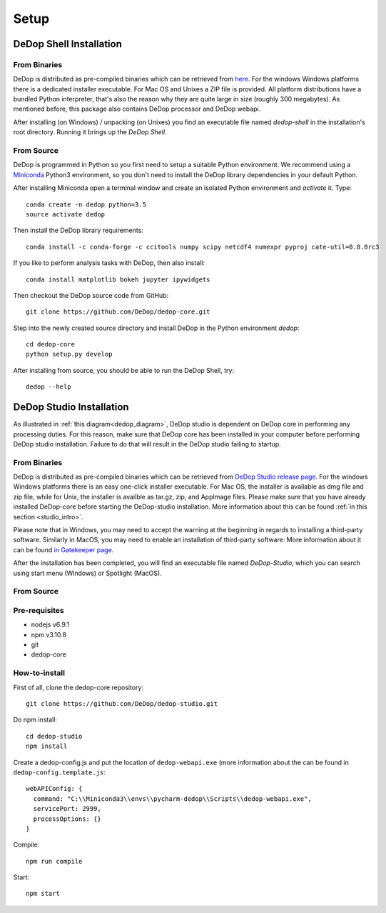 ======
Setup
======

DeDop Shell Installation
=========================

From Binaries
--------------

DeDop is distributed as pre-compiled binaries which can be retrieved from `here <https://github.com/DeDop/dedop-core/releases/tag/v1.2.0>`_.
For the windows Windows platforms there is a dedicated installer executable. For Mac OS and Unixes a ZIP file is provided.
All platform distributions have a bundled Python interpreter, that's also the reason why they are quite large in size
(roughly 300 megabytes). As mentioned before, this package also contains DeDop processor and DeDop webapi.

After installing (on Windows) / unpacking (on Unixes) you find an executable file named `dedop-shell` in the
installation's root directory. Running it brings up the *DeDop Shell*.

From Source
------------

DeDop is programmed in Python so you first need to setup a suitable Python environment.
We recommend using a `Miniconda <http://conda.pydata.org/miniconda.html>`_ Python3 environment, so
you don't need to install the DeDop library dependencies in your default Python.

After installing Miniconda open a terminal window and create an isolated Python environment and *activate* it. Type::

    conda create -n dedop python=3.5
    source activate dedop


Then install the DeDop library requirements::

    conda install -c conda-forge -c ccitools numpy scipy netcdf4 numexpr pyproj cate-util=0.8.0rc3

If you like to perform analysis tasks with DeDop, then also install::

    conda install matplotlib bokeh jupyter ipywidgets

Then checkout the DeDop source code from GitHub::

    git clone https://github.com/DeDop/dedop-core.git

Step into the newly created source directory and install DeDop in the Python environment `dedop`::

    cd dedop-core
    python setup.py develop

After installing from source, you should be able to run the DeDop Shell, try::

    dedop --help


DeDop Studio Installation
==========================

As illustrated in :ref:`this diagram<dedop_diagram>`, DeDop studio is dependent on DeDop core in performing any processing duties.
For this reason, make sure that DeDop core has been installed in your computer before performing DeDop studio installation.
Failure to do that will result in the DeDop studio failing to startup.

From Binaries
--------------

DeDop is distributed as pre-compiled binaries which can be retrieved from
`DeDop Studio release page <https://github.com/DeDop/dedop-studio/releases/tag/v1.2.0>`_.
For the windows Windows platforms there is an easy one-click installer executable. For Mac OS, the installer is available
as dmg file and zip file, while for Unix, the installer is availble as tar.gz, zip, and AppImage files. Please make sure that
you have already installed DeDop-core before starting the DeDop-studio installation. More information about this can be found
:ref:`in this section <studio_intro>`.

Please note that in Windows, you may need to accept the warning at the beginning in regards to installing a third-party software.
Similarly in MacOS, you may need to enable an installation of third-party software: More information about it can be found
`in Gatekeeper page <https://support.apple.com/en-us/HT202491>`_.

After the installation has been completed, you will find an executable file named `DeDop-Studio`, which you can search using
start menu (Windows) or Spotlight (MacOS).

From Source
------------

Pre-requisites
---------------
- nodejs v6.9.1
- npm v3.10.8
- git
- dedop-core

How-to-install
---------------

First of all, clone the dedop-core repository::

    git clone https://github.com/DeDop/dedop-studio.git

Do npm install::

    cd dedop-studio
    npm install

Create a dedop-config.js and put the location of ``dedop-webapi.exe`` (more information about the can be found in ``dedop-config.template.js``::

    webAPIConfig: {
      command: "C:\\Miniconda3\\envs\\pycharm-dedop\\Scripts\\dedop-webapi.exe",
      servicePort: 2999,
      processOptions: {}
    }

Compile::

  npm run compile

Start::

  npm start

